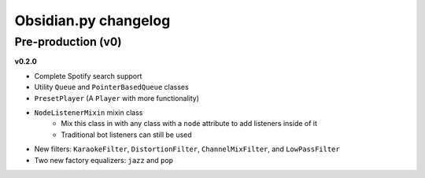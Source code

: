 Obsidian.py changelog
=======================================

Pre-production (v0)
-------------------

**v0.2.0**

- Complete Spotify search support
- Utility ``Queue`` and ``PointerBasedQueue`` classes
- ``PresetPlayer`` (A ``Player`` with more functionality)
- ``NodeListenerMixin`` mixin class
    - Mix this class in with any class with a ``node`` attribute to add listeners inside of it
    - Traditional bot listeners can still be used
- New filters: ``KaraokeFilter``, ``DistortionFilter``, ``ChannelMixFilter``, and ``LowPassFilter``
- Two new factory equalizers: ``jazz`` and ``pop``
